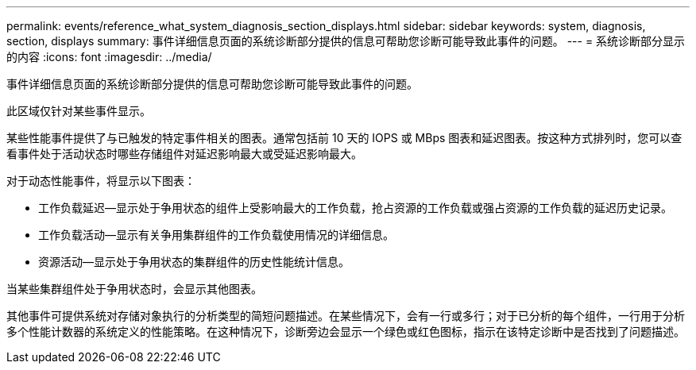 ---
permalink: events/reference_what_system_diagnosis_section_displays.html 
sidebar: sidebar 
keywords: system, diagnosis, section, displays 
summary: 事件详细信息页面的系统诊断部分提供的信息可帮助您诊断可能导致此事件的问题。 
---
= 系统诊断部分显示的内容
:icons: font
:imagesdir: ../media/


[role="lead"]
事件详细信息页面的系统诊断部分提供的信息可帮助您诊断可能导致此事件的问题。

此区域仅针对某些事件显示。

某些性能事件提供了与已触发的特定事件相关的图表。通常包括前 10 天的 IOPS 或 MBps 图表和延迟图表。按这种方式排列时，您可以查看事件处于活动状态时哪些存储组件对延迟影响最大或受延迟影响最大。

对于动态性能事件，将显示以下图表：

* 工作负载延迟—显示处于争用状态的组件上受影响最大的工作负载，抢占资源的工作负载或强占资源的工作负载的延迟历史记录。
* 工作负载活动—显示有关争用集群组件的工作负载使用情况的详细信息。
* 资源活动—显示处于争用状态的集群组件的历史性能统计信息。


当某些集群组件处于争用状态时，会显示其他图表。

其他事件可提供系统对存储对象执行的分析类型的简短问题描述。在某些情况下，会有一行或多行；对于已分析的每个组件，一行用于分析多个性能计数器的系统定义的性能策略。在这种情况下，诊断旁边会显示一个绿色或红色图标，指示在该特定诊断中是否找到了问题描述。
